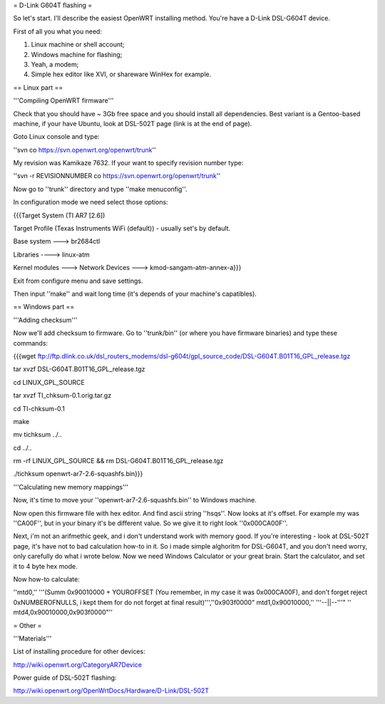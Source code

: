 = D-Link G604T flashing =

So let's start. I'll describe the easiest OpenWRT installing method.
You're have a D-Link DSL-G604T device.

First of all you what you need: 

1) Linux machine or shell account;

2) Windows machine for flashing;

3) Yeah, a modem;

4) Simple hex editor like XVI, or shareware WinHex for example.

== Linux part ==

'''Compiling OpenWRT firmware'''

Check that you should have ~ 3Gb free space and you should install all dependencies. Best variant is a Gentoo-based machine, if your have Ubuntu, look at DSL-502T page (link is at the end of page).

Goto Linux console and type:

''svn co https://svn.openwrt.org/openwrt/trunk''

My revision was Kamikaze 7632. If your want to specify revision number type:

''svn -r REVISIONNUMBER co https://svn.openwrt.org/openwrt/trunk''

Now go to ''trunk'' directory and type ''make menuconfig''.

In configuration mode we need select those options:

{{{Target System (TI AR7 [2.6])

Target Profile (Texas Instruments WiFi (default)) - usually set's by default.

Base system ---> br2684ctl

Libraries ----> linux-atm

Kernel modules ---> Network Devices ---> kmod-sangam-atm-annex-a}}}

Exit from configure menu and save settings.

Then input ''make'' and wait long time (it's depends of your machine's capatibles).

== Windows part ==

'''Adding checksum'''

Now we'll add checksum to firmware. Go to ''trunk/bin'' (or where you have firmware binaries) and type these commands:

{{{wget ftp://ftp.dlink.co.uk/dsl_routers_modems/dsl-g604t/gpl_source_code/DSL-G604T.B01T16_GPL_release.tgz

tar xvzf DSL-G604T.B01T16_GPL_release.tgz

cd LINUX_GPL_SOURCE

tar xvzf TI_chksum-0.1.orig.tar.gz

cd TI-chksum-0.1

make

mv tichksum ../..

cd ../..

rm -rf LINUX_GPL_SOURCE && rm DSL-G604T.B01T16_GPL_release.tgz

./tichksum openwrt-ar7-2.6-squashfs.bin}}}

'''Calculating new memory mappings'''

Now, it's time to move your ''openwrt-ar7-2.6-squashfs.bin'' to Windows machine.

Now open this firmware file with hex editor. And find ascii string ''hsqs''. Now looks at it's offset. For example my was ''CA00F'', but in your binary it's be different value. So we give it to right look ''0x000CA00F''.

Next, i'm not an arifmethic geek, and i don't understand work with memory good. If you're interesting - look at DSL-502T page, it's have not to bad calculation how-to in it. So i made simple alghoritm for DSL-G604T, and you don't need worry, only carefully do what i wrote below. Now we need Windows Calculator or your great brain. Start the calculator, and set it to 4 byte hex mode.

Now how-to calculate:

''mtd0,'' '''(Summ 0x90010000 + YOUROFFSET (You remember, in my case it was 0x000CA00F), and don't forget reject 0xNUMBEROFNULLS, i kept them for do not forget at final result)''',''0x903f0000"
mtd1,0x90010000,'' '''--||--'''" ''
mtd4,0x90010000,0x903f0000"''

= Other =

'''Materials'''

List of installing procedure for other devices:

http://wiki.openwrt.org/CategoryAR7Device

Power guide of DSL-502T flashing:

http://wiki.openwrt.org/OpenWrtDocs/Hardware/D-Link/DSL-502T
